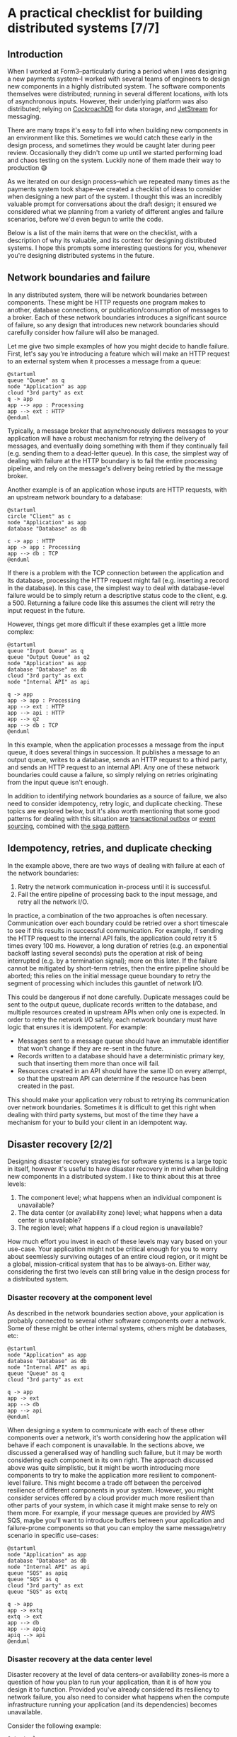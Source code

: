 :PROPERTIES:
:UNNUMBERED: t
:END:
#+options: toc:nil
#+options: stat:nil
#+options: todo:nil
# Localwords: idempotently
* A practical checklist for building distributed systems [7/7]
** DONE Introduction
When I worked at Form3--particularly during a period when I was designing a new payments system--I worked with several teams of engineers to design new components in a highly distributed system. The software components themselves were distributed; running in several different locations, with lots of asynchronous inputs. However, their underlying platform was also distributed; relying on [[https://www.cockroachlabs.com/][CockroachDB]] for data storage, and [[https://docs.nats.io/nats-concepts/jetstream][JetStream]] for messaging.

There are many traps it's easy to fall into when building new components in an environment like this. Sometimes we would catch these early in the design process, and sometimes they would be caught later during peer review. Occasionally they didn't come up until we started performing load and chaos testing on the system. Luckily none of them made their way to production 😅

As we iterated on our design process--which we repeated many times as the payments system took shape--we created a checklist of ideas to consider when designing a new part of the system. I thought this was an incredibly valuable prompt for conversations about the draft design; it ensured we considered what we planning from a variety of different angles and failure scenarios, before we'd even begun to write the code.

Below is a list of the main items that were on the checklist, with a description of why its valuable, and its context for designing distributed systems. I hope this prompts some interesting questions for you, whenever you're designing distributed systems in the future.
** DONE Network boundaries and failure
In any distributed system, there will be network boundaries between components. These might be HTTP requests one program makes to another, database connections, or publication/consumption of messages to a broker. Each of these network boundaries introduces a significant source of failure, so any design that introduces new network boundaries should carefully consider how failure will also be managed.

Let me give two simple examples of how you might decide to handle failure. First, let's say you're introducing a feature which will make an HTTP request to an external system when it processes a message from a queue:

#+begin_src plantuml :file distributed-systems-checklist-message-to-http-failure.png
@startuml
queue "Queue" as q
node "Application" as app
cloud "3rd party" as ext
q -> app
app --> app : Processing
app --> ext : HTTP
@enduml
#+end_src

#+RESULTS:
[[file:distributed-systems-checklist-message-to-http-failure.png]]

Typically, a message broker that asynchronously delivers messages to your application will have a robust mechanism for retrying the delivery of messages, and eventually doing something with them if they continually fail (e.g. sending them to a dead-letter queue). In this case, the simplest way of dealing with failure at the HTTP boundary is to fail the entire processing pipeline, and rely on the message's delivery being retried by the message broker.

Another example is of an application whose inputs are HTTP requests, with an upstream network boundary to a database:

#+begin_src plantuml :file distributed-systems-checklist-http-to-database-failure.png
@startuml
circle "Client" as c
node "Application" as app
database "Database" as db

c -> app : HTTP
app -> app : Processing
app --> db : TCP
@enduml
#+end_src

#+RESULTS:
[[file:distributed-systems-checklist-http-to-database-failure.png]]

If there is a problem with the TCP connection between the application and its database, processing the HTTP request might fail (e.g. inserting a record in the database). In this case, the simplest way to deal with database-level failure would be to simply return a descriptive status code to the client, e.g. a 500. Returning a failure code like this assumes the client will retry the input request in the future.

However, things get more difficult if these examples get a little more complex:

#+begin_src plantuml :file distributed-systems-checklist-multi-step-failure.png
@startuml
queue "Input Queue" as q
queue "Output Queue" as q2
node "Application" as app
database "Database" as db
cloud "3rd party" as ext
node "Internal API" as api

q -> app
app -> app : Processing
app --> ext : HTTP
app --> api : HTTP
app --> q2
app --> db : TCP
@enduml
#+end_src

#+RESULTS:
[[file:distributed-systems-checklist-multi-step-failure.png]]

In this example, when the application processes a message from the input queue, it does several things in succession. It publishes a message to an output queue, writes to a database, sends an HTTP request to a third party, and sends an HTTP request to an internal API. Any one of these network boundaries could cause a failure, so simply relying on retries originating from the input queue isn't enough.

In addition to identifying network boundaries as a source of failure, we also need to consider idempotency, retry logic, and duplicate checking. These topics are explored below, but it's also worth mentioning that some good patterns for dealing with this situation are [[https://microservices.io/patterns/data/transactional-outbox.html][transactional outbox]] or [[https://microservices.io/patterns/data/event-sourcing.html][event sourcing]], combined with [[https://microservices.io/patterns/data/saga.html][the saga pattern]].
** DONE Idempotency, retries, and duplicate checking
In the example above, there are two ways of dealing with failure at each of the network boundaries:

1. Retry the network communication in-process until it is successful.
2. Fail the entire pipeline of processing back to the input message, and retry all the network I/O.

In practice, a combination of the two approaches is often necessary. Communication over each boundary could be retried over a short timescale to see if this results in successful communication. For example, if sending the HTTP request to the internal API fails, the application could retry it 5 times every 100 ms. However, a long duration of retries (e.g. an exponential backoff lasting several seconds) puts the operation at risk of being interrupted (e.g. by a termination signal); more on this later. If the failure cannot be mitigated by short-term retries, then the entire pipeline should be aborted; this relies on the initial message queue boundary to retry the segment of processing which includes this gauntlet of network I/O.

This could be dangerous if not done carefully. Duplicate messages could be sent to the output queue, duplicate records written to the database, and multiple resources created in upstream APIs when only one is expected. In order to retry the network I/O safely, each network boundary must have logic that ensures it is idempotent. For example:

- Messages sent to a message queue should have an immutable identifier that won't change if they are re-sent in the future.
- Records written to a database should have a deterministic primary key, such that inserting them more than once will fail.
- Resources created in an API should have the same ID on every attempt, so that the upstream API can determine if the resource has been created in the past.

This should make your application very robust to retrying its communication over network boundaries. Sometimes it is difficult to get this right when dealing with third party systems, but most of the time they have a mechanism for your to build your client in an idempotent way.
** DONE Disaster recovery [2/2]
Designing disaster recovery strategies for software systems is a large topic in itself, however it's useful to have disaster recovery in mind when building new components in a distributed system. I like to think about this at three levels:

1. The component level; what happens when an individual component is unavailable?
2. The data center (or availability zone) level; what happens when a data center is unavailable?
3. The region level; what happens if a cloud region is unavailable?

How much effort you invest in each of these levels may vary based on your use-case. Your application might not be critical enough for you to worry about seemlessly surviving outages of an entire cloud region, or it might be a global, mission-critical system that has to be always-on. Either way, considering the first two levels can still bring value in the design process for a distributed system.
*** DONE Disaster recovery at the component level
As described in the network boundaries section above, your application is probably connected to several other software components over a network. Some of these might be other internal systems, others might be databases, etc:

#+begin_src plantuml :file distributed-systems-checklist-component-level-dr.png
@startuml
node "Application" as app
database "Database" as db
node "Internal API" as api
queue "Queue" as q
cloud "3rd party" as ext

q -> app
app -> ext
app --> db
app --> api
@enduml
#+end_src

#+RESULTS:
[[file:distributed-systems-checklist-component-level-dr.png]]

When designing a system to communicate with each of these other components over a network, it's worth considering how the application will behave if each component is unavailable. In the sections above, we discussed a generalised way of handling such failure, but it may be worth considering each component in its own right. The approach discussed above was quite simplistic, but it might be worth introducing more components to try to make the application more resilient to component-level failure. This might become a trade off between the perceived resilience of different components in your system. However, you might consider services offered by a cloud provider much more resilient than other parts of your system, in which case it might make sense to rely on them more. For example, if your message queues are provided by AWS SQS, maybe you'll want to introduce buffers between your application and failure-prone components so that you can employ the same message/retry scenario in specific use-cases:

#+begin_src plantuml :file distributed-systems-checklist-component-level-dr-buffers.png
@startuml
node "Application" as app
database "Database" as db
node "Internal API" as api
queue "SQS" as apiq
queue "SQS" as q
cloud "3rd party" as ext
queue "SQS" as extq

q -> app
app -> extq
extq -> ext
app --> db
app --> apiq
apiq --> api
@enduml
#+end_src

#+RESULTS:
[[file:distributed-systems-checklist-component-level-dr-buffers.png]]

*** DONE Disaster recovery at the data center level
Disaster recovery at the level of data centers--or availability zones--is more a question of how you plan to run your application, than it is of how you design it to function. Provided you've already considered its resiliency to network failure, you also need to consider what happens when the compute infrastructure running your application (and its dependencies) becomes unavailable.

Consider the following example:

#+begin_src plantuml :file distributed-systems-checklist-dr-az-example1.png
@startuml
package "AZ 1" as az1 {
  node "Application" as app
  database "Database" as db
  node "Internal API" as api
}
package "Region" as region {
  queue "SQS" as sqs
}

cloud "3rd party" as ext

sqs -> app
app -> sqs
app --> db
app --> api
app -> ext
@enduml
#+end_src

#+RESULTS:
[[file:distriubuted-systems-checklist-dr-az-example1.png]]

In this scenario, your application makes use of a regional cloud service (SQS), and is deployed in a single AZ alongside its dependencies. However, assuming you make use of a cloud service--or some other technology--that allows your database to be replicated across AZs, and the team that maintains the internal API has already solved this problem, the following diagram is probably more realistic:

#+begin_src plantuml :file distributed-systems-checklist-dr-az-example2.png
@startuml
package "AZ 1" as az1 {
  node "Application" as app
  node "Internal API" as api_az1
}
package "AZ 2" as az2 {
  node "Internal API" as api_az2
}
package "AZ 3" as az3 {
  node "Internal API" as api_az3
}
package "Region" as region {
  database "Database" as db
  queue "SQS" as sqs
}

cloud "3rd party" as ext

region -> app
app -> region
app --> api_az1
app --> ext

@enduml
#+end_src

#+RESULTS:
[[file:distriubuted-systems-checklist-dr-az-example2.png]]

As a result, the main things to consider when protecting against availability zone disasters are that:

- The application depends on resources which are already as distributed geographically as possible.
- The application itself is geographically distributed, and that running many concurrent replicas of it won't result in unusual behaviour.

Ideally, this is the target state for the application:

#+begin_src plantuml :file distributed-systems-checklist-dr-az-example3.png
@startuml
package "AZ 1" as az1 {
  node "Application" as app_az1
  node "Internal API" as api_az1
}
package "AZ 2" as az2 {
  node "Application" as app_az2
  node "Internal API" as api_az2
}
package "AZ 3" as az3 {
  node "Application" as app_az3
  node "Internal API" as api_az3
}
package "Region" as region {
  database "Database" as db
  queue "SQS" as sqs
}

cloud "3rd party" as ext

app_az1 --> api_az1
app_az2 --> api_az2
app_az3 --> api_az3
@enduml
#+end_src

#+RESULTS:
[[file:distributed-systems-checklist-dr-az-example3.png]]

** DONE Horizontal scaling and process heterogeneity
One of the advantages of building a distributed system is that you can scale individual components based on the traffic demands and compute requirements of each program. However, when designing new functionality in a distributed system, it's important to consider how the program will behave when it scales horizontally. In other words, how will its behaviour differ in these two scenarios:
#+begin_src plantuml :file distributed-systems-scalability-scenario-1.png
package "Scenario 1: one replica" as scen1 {
	node "Replica 1" as rep1
	database "Database" as db
}
rep1 --> db
#+end_src

#+RESULTS:
[[file:distributed-systems-scalability-scenario-1.png]]

#+begin_src plantuml :file distributed-systems-scalability-scenario-2.png
package "Scenario 2: many replicas" as scen1 {
	node "Replica 1" as rep1
	node "Replica 2" as rep2
	node "Replica 3" as rep3
	node "Replica 4" as rep4
	database "Database" as db
}
rep1 --> db
rep2 --> db
rep3 --> db
rep4 --> db
#+end_src

#+RESULTS:
[[file:distributed-systems-scalability-scenario-2.png]]

For me, there are two main considerations when thinking about your program scaling from scenario 1 to 2:

1. Will your program's dependencies be able to cope with many replicas? E.g. can your database handle a large number of clients?
2. Will your program behave correctly when there are many instances of it running concurrently?

The first consideration can often be thought about in terms of the specific technologies you're using. For example, perhaps you're using Postgres, and you might need to consider introducing an in-network connection pooler. Or, perhaps you're using a distributed database which will also scale horizontally in the event of increased traffic.

However, the second consideration can be a little more complicated to think about. It requires understanding the domain your program operates in, and how it functions. In general, programs that have no special "sense of self" will probably work well without special modifications. These are the programs that don't consider themselves leaders, or have any logic that assumes they are the only process performing a piece of work. However, if you do have a program that assumes it is the only one performing certain types of work, then it might require careful thought before being ready for horizontal scaling.
** DONE Planned and unplanned process termination
A distributed system is likely to be running in a number of ephemeral containers, especially if it is designed with horizontal scaling in mind. This means that your program could receive a termination signal at any time, and--occasionally--experience unplanned termination. When designing new functionality for your system, it's important to keep in mind that any execution could be interrupted with relatively little notice. As a result, it's best to restrict in-memory processing to short lived operations. If you have a long-running pipeline of tasks (such as the example illustrated at the beginning of this post) that need to be executed, you could consider breaking them up into smaller chunks which can then be distributed amongst your pool of processes. This may require some additional orchestration, such as using the [[https://microservices.io/patterns/data/saga.html][saga pattern]], but it will limit the amount of work being performed at any time which could be unexpectedly interrupted.

For example, let's say your program responds to some queued input, and carries out a three step processing pipeline, before sending its output to another queue. Each step can take several seconds, and the entire pipeline could take up to a minute:

#+begin_src plantuml :file distributed-systems-long-running-pipeline.png
queue "Input" as input
queue "Output" as output
node "Program" as program {
  card "Step 1" as step1
  card "Step 2" as step2
  card "Step 3" as step3
}
input -> step1
step1 -> step2
step2 -> step3
step3 -> output
#+end_src

#+RESULTS:
[[file:distributed-systems-long-running-pipeline.png]]

If the program is interrupted during the execution of the third step, it will need some mechanism to retry the work from the input queue. As we've already discussed, it will need a way to do this idempotently to avoid the side-effects of steps 1 and 2 being repeated. This might be sufficient for your use-case. However, if the processing pipeline is lengthy, or the individual steps costly, you might want to decompose the pipeline so that only the step that is interrupted is retried.

As described in the [[https://microservices.io/patterns/data/saga.html][saga pattern]], one way of doing this is to separate each step via its own (or a shared) processing queue, and allow your program to individually process each step in turn:

#+begin_src plantuml :file distributed-systems-distributed-pipeline.png
queue "Input" as input
queue "Output" as output
queue step12 [
]
queue step23 [
]
node "Program" as p1 {
  card "Step 1" as step1
}
node "Program" as p2 {
  card "Step 2" as step2
}
node "Program" as p3 {
  card "Step 3" as step3
}
input -> step1
step1 -> step12
step12 -> step2
step2 -> step23
step23 -> step3
step3 -> output
#+end_src

#+RESULTS:
[[file:distributed-systems-distributed-pipeline.png]]

Another advantage this has is your application can more accurately scale to the different demands of each step in the process, and make better use of your underlying compute infrastructure.
** DONE Summary
So, there's our checklist. When we were designing new areas of a distributed system, we would review our drafts against the following topics:

- Network boundaries and failures.
- Idempotency, retries, and duplicate checking.
- Disaster recovery at the component, AZ, and region level.
- Horizontal scalability.
- Process termination.

This isn't an exhaustive list of things to think about when designing a distributed system, but it was a good practical reminder of common problems to watch out for. Ultimately, it always led to a productive discussion about proposed designs, and helped improve the quality of our software before we'd started writing code. I hope you find it useful as inspiration for your own conversations!
